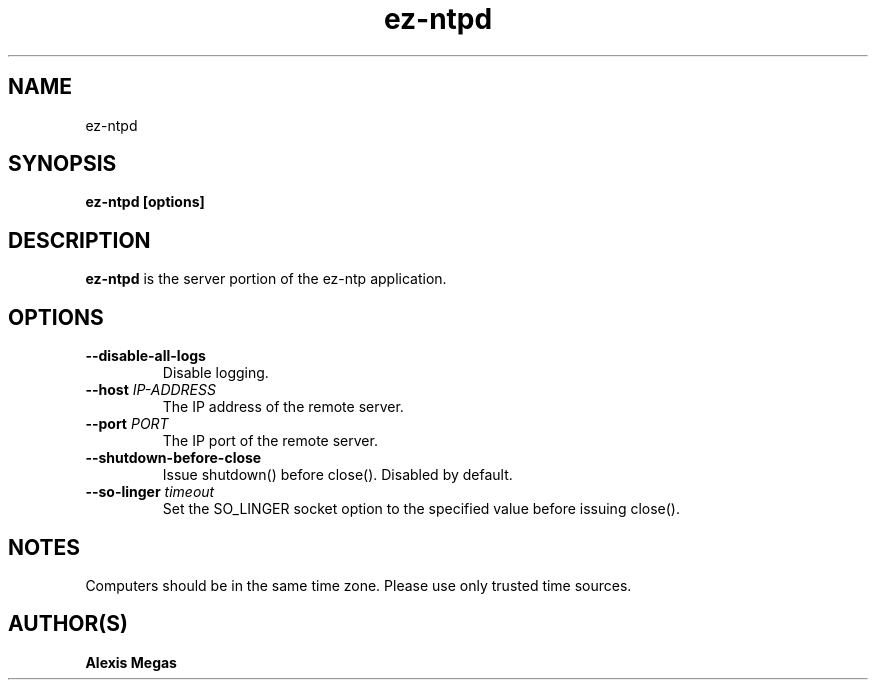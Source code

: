 .TH ez-ntpd 1 "October 23, 2016"
.SH NAME
ez-ntpd
.SH SYNOPSIS
.B ez-ntpd [options]
.SH DESCRIPTION
.B ez-ntpd
is the server portion of the ez-ntp application.
.SH OPTIONS
.TP
.BI --disable-all-logs
Disable logging.
.TP
.BI --host " IP-ADDRESS"
The IP address of the remote server.
.TP
.BI --port " PORT"
The IP port of the remote server.
.TP
.BI --shutdown-before-close
Issue shutdown() before close(). Disabled by default.
.TP
.BI --so-linger " timeout"
Set the SO_LINGER socket option to the specified value before issuing close().
.SH NOTES
Computers should be in the same time zone. Please use only trusted time sources.
.SH AUTHOR(S)
.B Alexis Megas
